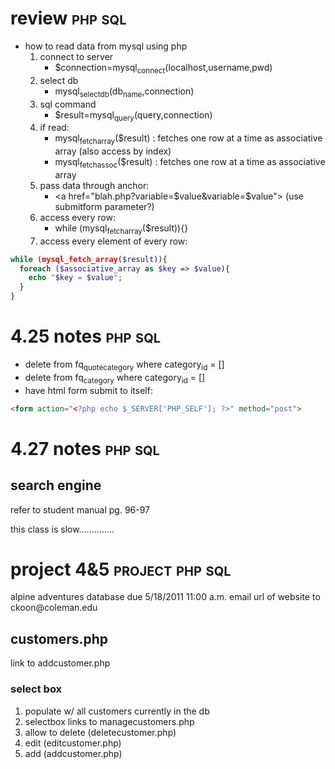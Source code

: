 * review 							    :php:sql:
  - how to read data from mysql using php
    1. connect to server
       - $connection=mysql_connect(localhost,username,pwd)
    2. select db
       - mysql_select_db(db_name,connection)
    3. sql command
       - $result=mysql_query(query,connection)
    4. if read:
       - mysql_fetch_array($result) : fetches one row at a time as associative array (also access by index)
       - mysql_fetch_assoc($result) : fetches one row at a time as associative array
    5. pass data through anchor:
       - <a href="blah.php?variable=$value&variable=$value"> (use submitform parameter?)
    6. access every row:
       - while (mysql_fetch_array($result)){}
    7. access every element of every row:
#+begin_src php
  while (mysql_fetch_array($result)){
    foreach ($associative_array as $key => $value){
      echo "$key = $value";
    }
  }
#+end_src
* 4.25 notes 							    :php:sql:
  - delete from fq_quote_category where category_id = []
  - delete from fq_category where category_id = []
  - have html form submit to itself:
#+begin_src html
  <form action="<?php echo $_SERVER['PHP_SELF']; ?>" method="post">
#+end_src

* 4.27 notes 							    :php:sql:
** search engine  
refer to student manual pg. 96-97

this class is slow..............

* project 4&5 						    :project:php:sql:

  alpine adventures database
  due 5/18/2011 11:00 a.m.
  email url of website to ckoon@coleman.edu
** customers.php
   link to addcustomer.php
*** select box
    1. populate w/ all customers currently in the db
    2. selectbox links to managecustomers.php
    3. allow to delete (deletecustomer.php)
    4. edit (editcustomer.php)
    5. add (addcustomer.php)    
       






